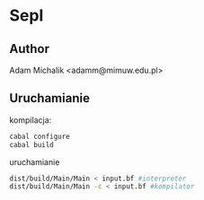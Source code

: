 * Sepl
** Author
   Adam Michalik <adamm@mimuw.edu.pl>
** Uruchamianie
   kompilacja:

   #+BEGIN_SRC bash
   cabal configure
   cabal build
   #+END_SRC

   uruchamianie
   #+BEGIN_SRC bash
   dist/build/Main/Main < input.bf #interpreter
   dist/build/Main/Main -c < input.bf #kompilator
   #+END_SRC

